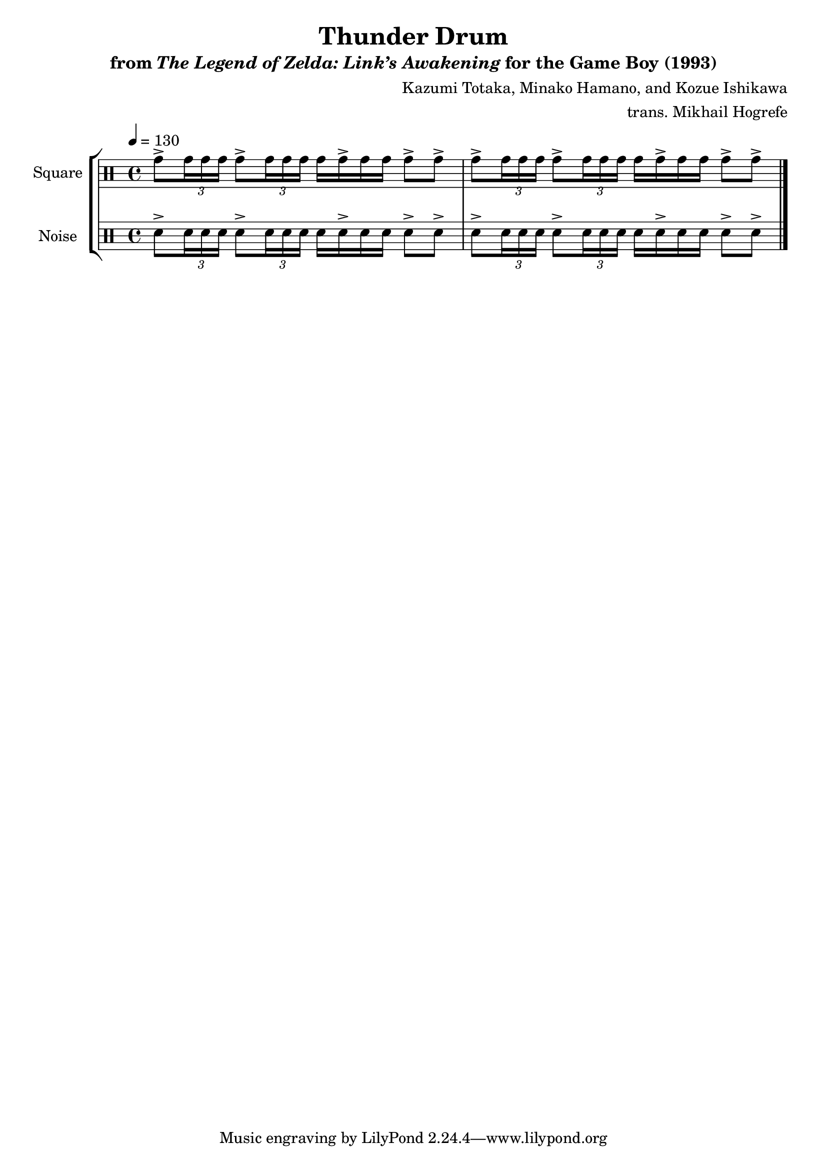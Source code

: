 \version "2.22.0"

smaller = {
    \set fontSize = #-3
    \override Stem #'length-fraction = #0.56
    \override Beam #'thickness = #0.2688
    \override Beam #'length-fraction = #0.56
}

\book {
    \header {
        title = "Thunder Drum"
        subtitle = \markup { "from" {\italic "The Legend of Zelda: Link’s Awakening"} "for the Game Boy (1993)" }
        composer = "Kazumi Totaka, Minako Hamano, and Kozue Ishikawa"
        arranger = "trans. Mikhail Hogrefe"
    }

    \score {
        {
            \new StaffGroup <<
                \new DrumStaff {
                    \drummode {
                        \set Staff.instrumentName="Square"
                        \set Staff.shortInstrumentName="S."
\tempo 4 = 130
\override TupletBracket.bracket-visibility = #'if-no-beam
tomh8-> \tuplet 3/2 { tomh16 16 16 } tomh8-> \tuplet 3/2 { tomh16 16 16 } tomh16 16-> 16 16 8-> 8-> |
tomh8-> \tuplet 3/2 { tomh16 16 16 } tomh8-> \tuplet 3/2 { tomh16 16 16 } tomh16 16-> 16 16 8-> 8-> |
\bar "|."
                    }
                }

                \new DrumStaff {
                    \drummode {
                        \set Staff.instrumentName="Noise"
                        \set Staff.shortInstrumentName="N."
\override TupletBracket.bracket-visibility = #'if-no-beam
sn8-> \tuplet 3/2 { sn16 16 16 } sn8-> \tuplet 3/2 { sn16 16 16 } sn16 16-> 16 16 8-> 8-> |
sn8-> \tuplet 3/2 { sn16 16 16 } sn8-> \tuplet 3/2 { sn16 16 16 } sn16 16-> 16 16 8-> 8-> |
                    }
                }
            >>
        }
        \midi {}
        \layout {
            \context {
                \Staff
                \RemoveEmptyStaves
            }
            \context {
                \DrumStaff
                \RemoveEmptyStaves
            }
        }
    }
}
